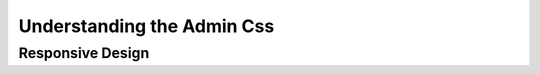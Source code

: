 
.. _understanding_the_admin_css:

###########################
Understanding the Admin Css
###########################

*****************
Responsive Design
*****************


